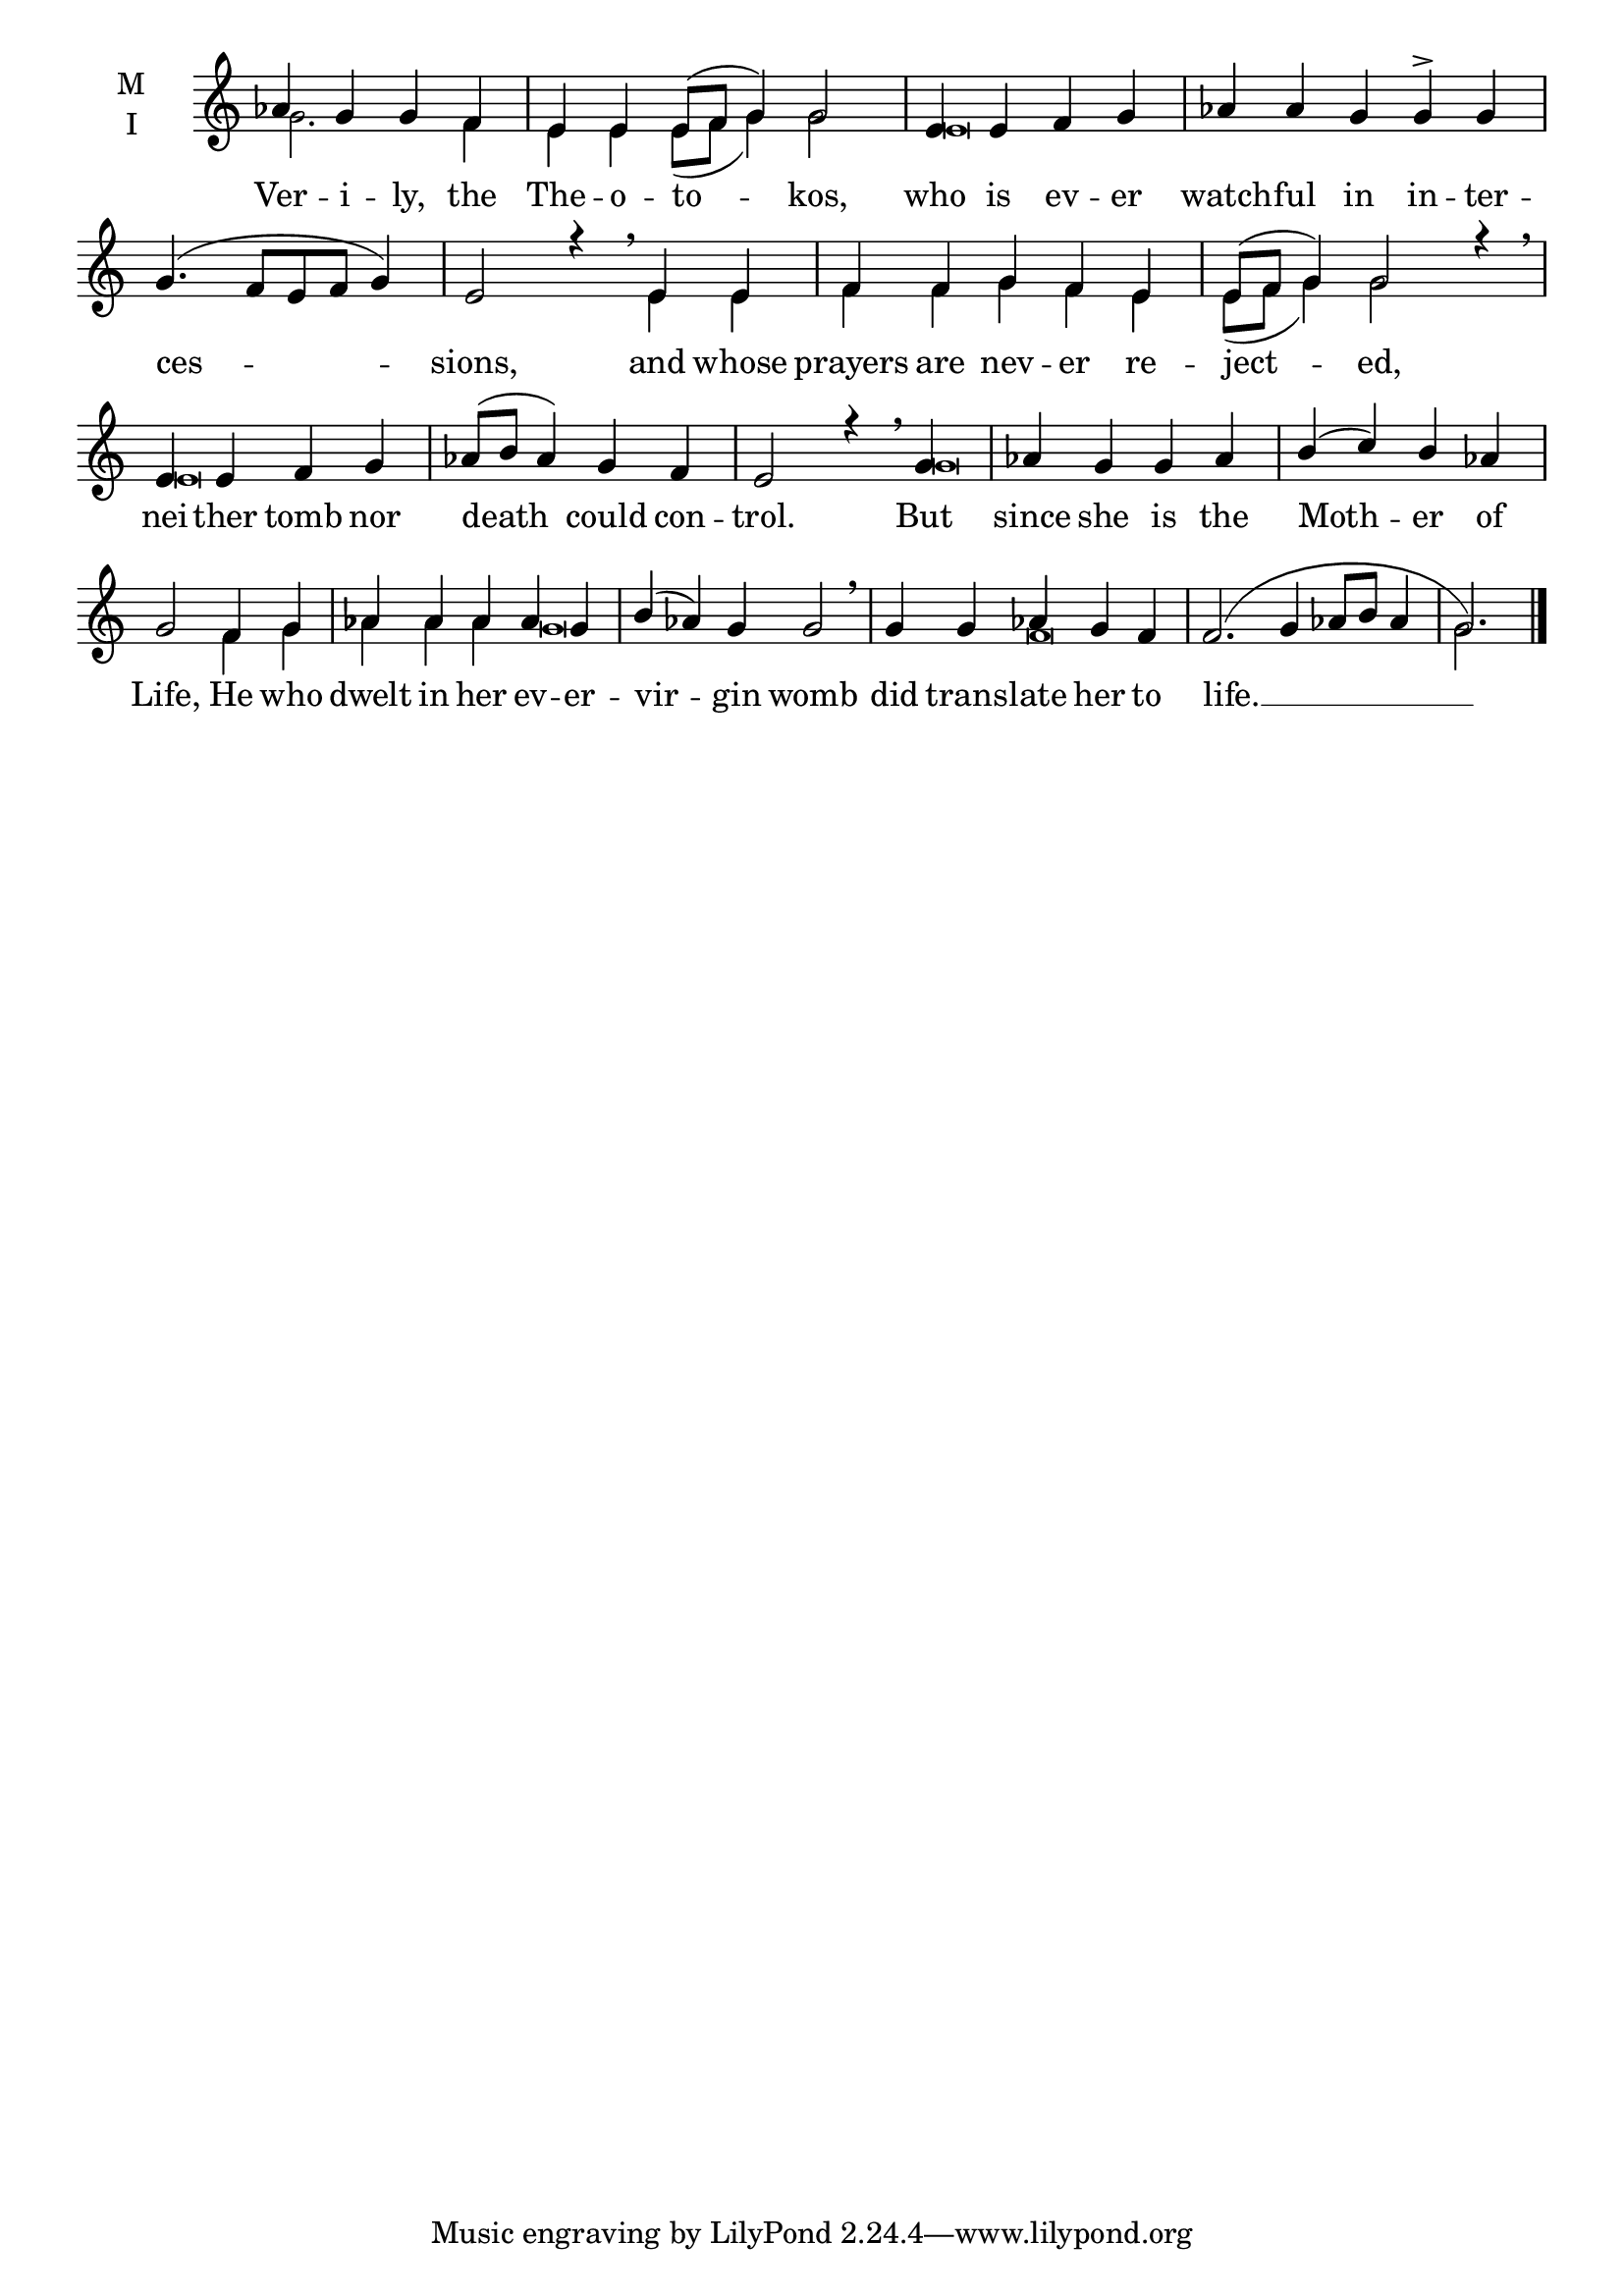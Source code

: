 \version "2.18.2"

fourbm=\set Timing.measureLength = #(ly:make-moment 4/4)
fivebm=\set Timing.measureLength = #(ly:make-moment 5/4)
sixbm=\set Timing.measureLength = #(ly:make-moment 6/4)

global = {
  \time 6/4 % Starts with
  \key c \major
}

lyricText = \lyricmode {
  Ver -- i -- ly, the The -- o -- to -- kos,
  who is ev -- er watch -- ful in in -- ter -- ces -- sions,
  and whose prayers are nev -- er re -- ject -- ed,
  nei -- ther tomb nor death could con -- trol.
  But since she is the Moth -- er of Life,
  He who dwelt in her ev -- er -- vir -- gin womb
  did trans -- late her to life. __
}

melody = \relative g' { \global
  \partial 1 aes4 g g f | e e e8( f g4) g2 |
  \fourbm e4 e f g |\fivebm aes aes g g \accent g |\fourbm g4. ( f8 e f g4) |\fivebm e2 r4 \breathe
  e4 e f f g f e e8( f g4) g2 r4 \breathe |
  \fourbm e4 e f g aes8(b aes4) g f e2 r4 \breathe
  g4 | aes g g aes b( c) b aes | g2
  f4 g |\fivebm aes aes aes aes g b( aes) g g2 \breathe
  g4 g aes g f |\sixbm f2.( g4 aes8 b aes4 g2.)
  \bar"|."
}

ison = \relative g' {\global \tiny
  g2. f4 e e e8( f g4) g2
  e\breve s
  e4 e f f g f e e8( f g4) g2 s4
  e\breve s2.
  g\breve s2.
  f4 g aes aes aes g\breve s4
  f\breve s4 g2.)
}

\score {
  \new ChoirStaff <<
    \new Staff \with {
      % Setting the accidentalStyle to modern-voice-cautionary results in
      % explicitly printing the cancellation of sharps/flats, even if
      % a bar-line passes.  It prints these cancellations in brackets.
      \accidentalStyle StaffGroup.modern-voice-cautionary
      midiInstrument = "choir aahs"
      instrumentName = \markup \center-column { M I }
    } <<
      \new Voice = "melody" { \voiceOne \melody }
      \new Voice = "ison" { \voiceTwo \ison }
    >>
    \new Lyrics \with {
      \override VerticalAxisGroup #'staff-affinity = #CENTER
    } \lyricsto "melody" \lyricText

  >>
  \layout {
    \context {
      \Staff
      \remove "Time_signature_engraver"
    }
    \context {
      \Score
      \omit BarNumber
    }
  }
  \midi { \tempo 4 = 150
          \context {
            \Voice
            \remove "Dynamic_performer"
    }
  }
}
